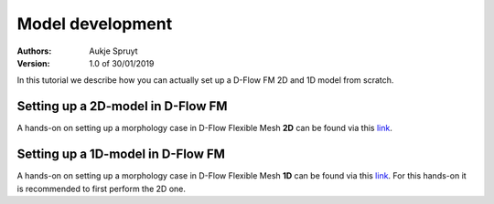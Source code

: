 Model development
===========================

:Authors:
    Aukje Spruyt
:Version: 1.0 of 30/01/2019

In this tutorial we describe how you can actually set up a D-Flow FM 2D and 1D model from scratch.

Setting up a 2D-model in D-Flow FM
----------------------------------
A hands-on on setting up a morphology case in D-Flow Flexible Mesh **2D** can be found via this `link <https://oss.deltares.nl/documents/2058332/0/Hands-on_FM2D.pdf/a8105d2f-f0c7-7497-46bc-d936beda8559>`_.

Setting up a 1D-model in D-Flow FM
-----------------------------------
A hands-on on setting up a morphology case in D-Flow Flexible Mesh **1D** can be found via this `link <https://oss.deltares.nl/documents/2058332/0/Hands-on_FM1D.pdf/12809404-f17c-553e-fcca-e32d51a5739e>`_.
For this hands-on it is recommended to first perform the 2D one. 